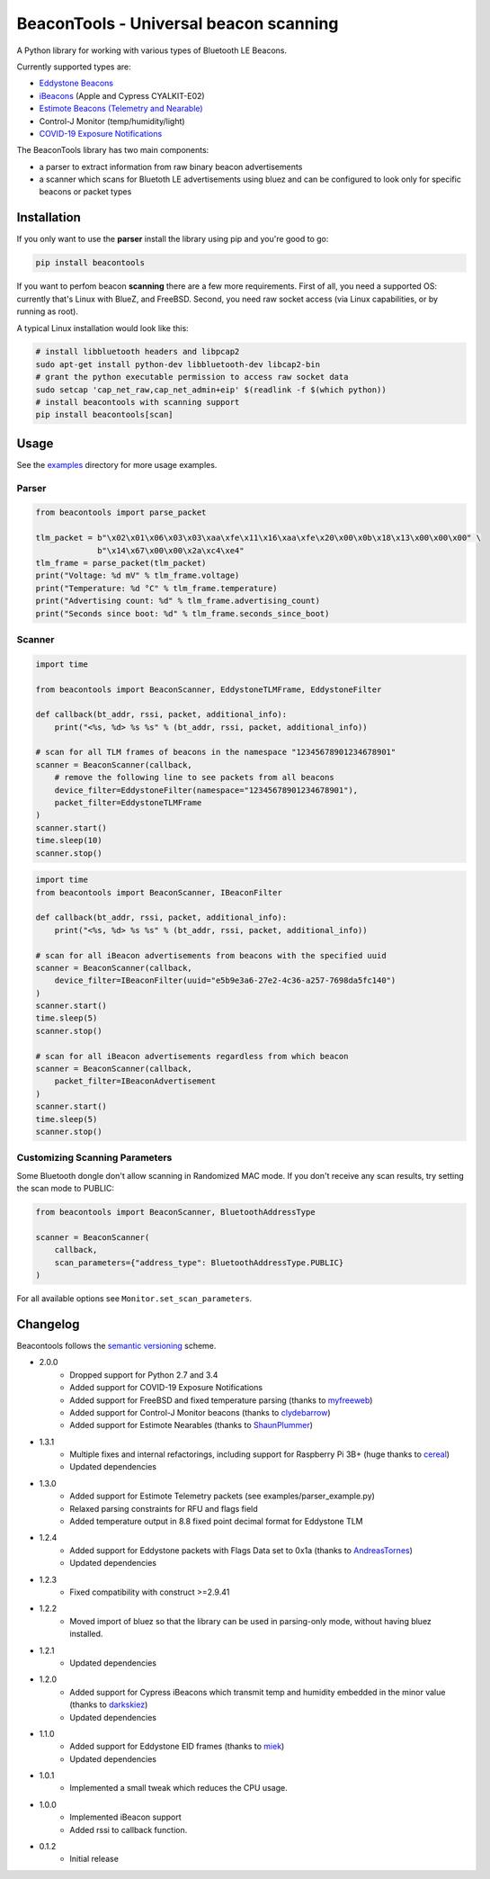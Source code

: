 BeaconTools - Universal beacon scanning
=======================================
|PyPI Package| |Build Status| |Coverage Status| |Requirements Status|

A Python library for working with various types of Bluetooth LE Beacons.

Currently supported types are:

* `Eddystone Beacons <https://github.com/google/eddystone/>`__
* `iBeacons <https://developer.apple.com/ibeacon/>`__ (Apple and Cypress CYALKIT-E02)
* `Estimote Beacons (Telemetry and Nearable) <https://github.com/estimote/estimote-specs>`__
* Control-J Monitor (temp/humidity/light)
* `COVID-19 Exposure Notifications <https://www.apple.com/covid19/contacttracing>`__

The BeaconTools library has two main components:

* a parser to extract information from raw binary beacon advertisements
* a scanner which scans for Bluetoth LE advertisements using bluez and can be configured to look only for specific beacons or packet types

Installation
------------
If you only want to use the **parser** install the library using pip and you're good to go:

.. code:: bash

    pip install beacontools
    
If you want to perfom beacon **scanning** there are a few more requirements.
First of all, you need a supported OS: currently that's Linux with BlueZ, and FreeBSD.
Second, you need raw socket access (via Linux capabilities, or by running as root).

A typical Linux installation would look like this:

.. code:: bash

    # install libbluetooth headers and libpcap2
    sudo apt-get install python-dev libbluetooth-dev libcap2-bin
    # grant the python executable permission to access raw socket data
    sudo setcap 'cap_net_raw,cap_net_admin+eip' $(readlink -f $(which python))
    # install beacontools with scanning support
    pip install beacontools[scan]
    
Usage
-----
See the `examples <https://github.com/citruz/beacontools/tree/master/examples>`__ directory for more usage examples.

Parser
~~~~~~

.. code:: python

    from beacontools import parse_packet
    
    tlm_packet = b"\x02\x01\x06\x03\x03\xaa\xfe\x11\x16\xaa\xfe\x20\x00\x0b\x18\x13\x00\x00\x00" \
                 b"\x14\x67\x00\x00\x2a\xc4\xe4"
    tlm_frame = parse_packet(tlm_packet)
    print("Voltage: %d mV" % tlm_frame.voltage)
    print("Temperature: %d °C" % tlm_frame.temperature)
    print("Advertising count: %d" % tlm_frame.advertising_count)
    print("Seconds since boot: %d" % tlm_frame.seconds_since_boot)

Scanner
~~~~~~~
.. code:: python

    import time

    from beacontools import BeaconScanner, EddystoneTLMFrame, EddystoneFilter

    def callback(bt_addr, rssi, packet, additional_info):
        print("<%s, %d> %s %s" % (bt_addr, rssi, packet, additional_info))

    # scan for all TLM frames of beacons in the namespace "12345678901234678901"
    scanner = BeaconScanner(callback,
        # remove the following line to see packets from all beacons
        device_filter=EddystoneFilter(namespace="12345678901234678901"),
        packet_filter=EddystoneTLMFrame
    )
    scanner.start()
    time.sleep(10)
    scanner.stop()



.. code:: python

    import time
    from beacontools import BeaconScanner, IBeaconFilter

    def callback(bt_addr, rssi, packet, additional_info):
        print("<%s, %d> %s %s" % (bt_addr, rssi, packet, additional_info))

    # scan for all iBeacon advertisements from beacons with the specified uuid 
    scanner = BeaconScanner(callback, 
        device_filter=IBeaconFilter(uuid="e5b9e3a6-27e2-4c36-a257-7698da5fc140")
    )
    scanner.start()
    time.sleep(5)
    scanner.stop()

    # scan for all iBeacon advertisements regardless from which beacon
    scanner = BeaconScanner(callback,
        packet_filter=IBeaconAdvertisement
    )
    scanner.start()
    time.sleep(5)
    scanner.stop()


Customizing Scanning Parameters
~~~~~~~~~~~~~~~~~~~~~~~~~~~~~~~
Some Bluetooth dongle don't allow scanning in Randomized MAC mode. If you don't receive any scan results, try setting the scan mode to PUBLIC:

.. code:: python

    from beacontools import BeaconScanner, BluetoothAddressType

    scanner = BeaconScanner(
        callback,
        scan_parameters={"address_type": BluetoothAddressType.PUBLIC}
    )

For all available options see ``Monitor.set_scan_parameters``.

Changelog
---------
Beacontools follows the `semantic versioning <https://semver.org/>`__ scheme.

* 2.0.0
    * Dropped support for Python 2.7 and 3.4
    * Added support for COVID-19 Exposure Notifications
    * Added support for FreeBSD and fixed temperature parsing (thanks to `myfreeweb <https://github.com/myfreeweb>`__)
    * Added support for Control-J Monitor beacons (thanks to `clydebarrow <https://github.com/clydebarrow>`__)
    * Added support for Estimote Nearables (thanks to `ShaunPlummer <https://github.com/ShaunPlummer>`__)
* 1.3.1
    * Multiple fixes and internal refactorings, including support for Raspberry Pi 3B+ (huge thanks to `cereal <https://github.com/cereal>`__)
    * Updated dependencies
* 1.3.0
    * Added support for Estimote Telemetry packets (see examples/parser_example.py)
    * Relaxed parsing constraints for RFU and flags field
    * Added temperature output in 8.8 fixed point decimal format for Eddystone TLM
* 1.2.4
    * Added support for Eddystone packets with Flags Data set to 0x1a (thanks to `AndreasTornes <https://github.com/AndreasTornes>`__)
    * Updated dependencies
* 1.2.3
    * Fixed compatibility with construct >=2.9.41
* 1.2.2
    * Moved import of bluez so that the library can be used in parsing-only mode, without having bluez installed.
* 1.2.1
    * Updated dependencies
* 1.2.0
    * Added support for Cypress iBeacons which transmit temp and humidity embedded in the minor value (thanks to `darkskiez <https://github.com/darkskiez>`__)
    * Updated dependencies
* 1.1.0
    * Added support for Eddystone EID frames (thanks to `miek <https://github.com/miek>`__)
    * Updated dependencies
* 1.0.1
    * Implemented a small tweak which reduces the CPU usage.
* 1.0.0 
    * Implemented iBeacon support
    * Added rssi to callback function.
* 0.1.2 
    * Initial release

.. |PyPI Package| image:: https://badge.fury.io/py/beacontools.svg
  :target: https://pypi.python.org/pypi/beacontools/
.. |Build Status| image:: https://travis-ci.org/citruz/beacontools.svg?branch=master
    :target: https://travis-ci.org/citruz/beacontools
.. |Coverage Status| image:: https://coveralls.io/repos/github/citruz/beacontools/badge.svg?branch=master
  :target: https://coveralls.io/github/citruz/beacontools?branch=master
.. |Requirements Status| image:: https://requires.io/github/citruz/beacontools/requirements.svg?branch=master
  :target: https://requires.io/github/citruz/beacontools/requirements/?branch=master
